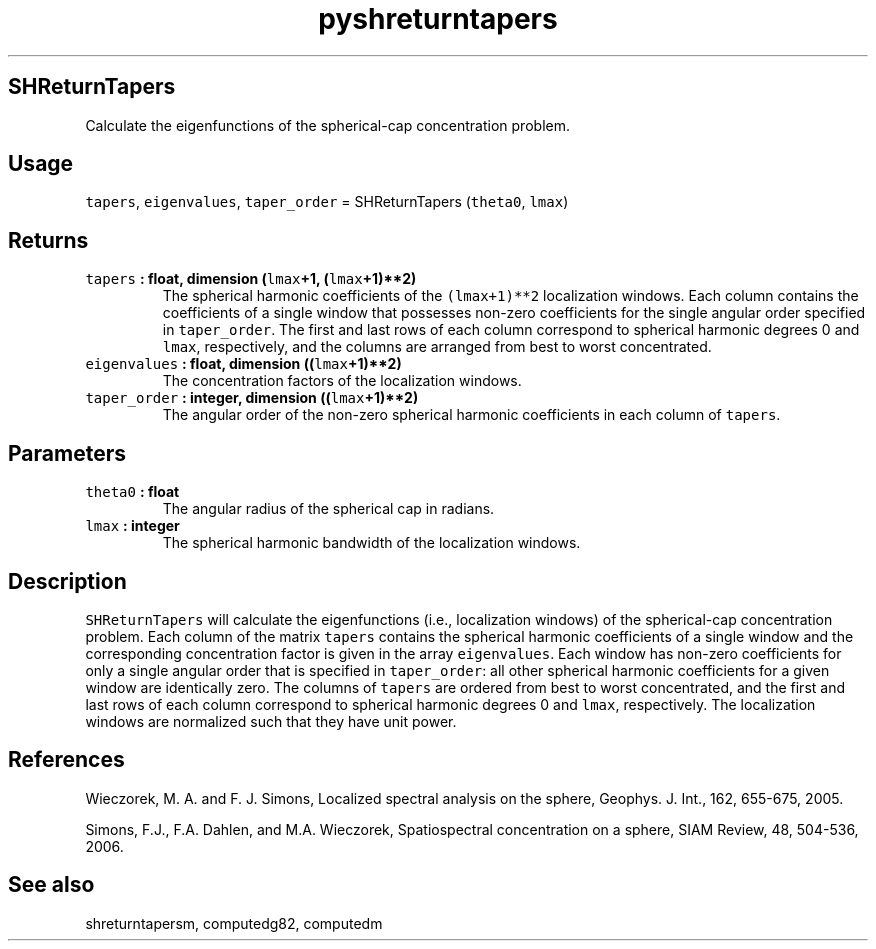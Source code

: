 .\" Automatically generated by Pandoc 2.1.3
.\"
.TH "pyshreturntapers" "1" "2017\-12\-27" "Python" "SHTOOLS 4.2"
.hy
.SH SHReturnTapers
.PP
Calculate the eigenfunctions of the spherical\-cap concentration
problem.
.SH Usage
.PP
\f[C]tapers\f[], \f[C]eigenvalues\f[], \f[C]taper_order\f[] =
SHReturnTapers (\f[C]theta0\f[], \f[C]lmax\f[])
.SH Returns
.TP
.B \f[C]tapers\f[] : float, dimension (\f[C]lmax\f[]+1, (\f[C]lmax\f[]+1)**2)
The spherical harmonic coefficients of the \f[C](lmax+1)**2\f[]
localization windows.
Each column contains the coefficients of a single window that possesses
non\-zero coefficients for the single angular order specified in
\f[C]taper_order\f[].
The first and last rows of each column correspond to spherical harmonic
degrees 0 and \f[C]lmax\f[], respectively, and the columns are arranged
from best to worst concentrated.
.RS
.RE
.TP
.B \f[C]eigenvalues\f[] : float, dimension ((\f[C]lmax\f[]+1)**2)
The concentration factors of the localization windows.
.RS
.RE
.TP
.B \f[C]taper_order\f[] : integer, dimension ((\f[C]lmax\f[]+1)**2)
The angular order of the non\-zero spherical harmonic coefficients in
each column of \f[C]tapers\f[].
.RS
.RE
.SH Parameters
.TP
.B \f[C]theta0\f[] : float
The angular radius of the spherical cap in radians.
.RS
.RE
.TP
.B \f[C]lmax\f[] : integer
The spherical harmonic bandwidth of the localization windows.
.RS
.RE
.SH Description
.PP
\f[C]SHReturnTapers\f[] will calculate the eigenfunctions (i.e.,
localization windows) of the spherical\-cap concentration problem.
Each column of the matrix \f[C]tapers\f[] contains the spherical
harmonic coefficients of a single window and the corresponding
concentration factor is given in the array \f[C]eigenvalues\f[].
Each window has non\-zero coefficients for only a single angular order
that is specified in \f[C]taper_order\f[]: all other spherical harmonic
coefficients for a given window are identically zero.
The columns of \f[C]tapers\f[] are ordered from best to worst
concentrated, and the first and last rows of each column correspond to
spherical harmonic degrees 0 and \f[C]lmax\f[], respectively.
The localization windows are normalized such that they have unit power.
.SH References
.PP
Wieczorek, M.
A.
and F.
J.
Simons, Localized spectral analysis on the sphere, Geophys.
J.
Int., 162, 655\-675, 2005.
.PP
Simons, F.J., F.A.
Dahlen, and M.A.\ Wieczorek, Spatiospectral concentration on a sphere,
SIAM Review, 48, 504\-536, 2006.
.SH See also
.PP
shreturntapersm, computedg82, computedm
